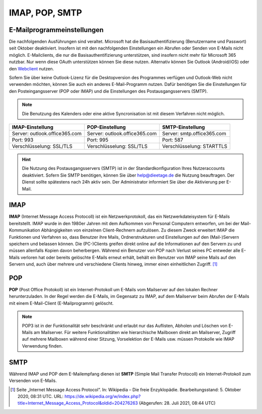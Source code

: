 ﻿IMAP, POP, SMTP
================

E-Mailprogrammeinstellungen
---------------------------

.. index:: POP, IMAP, SMTP

.. hint::
Die nachfolgenden Ausführungen sind veraltet. Microsoft hat die Basisauthentifizierung (Benutzername und Passwort) seit Oktober deaktiviert. Insofern ist mit den nachfolgenden Einstellungen ein Abrufen oder Senden von E-Mails nicht möglich. E-Mailclients, die nur die Basisauthentifizierung unterstützen, sind insofern nicht mehr für Microsoft 365 nutzbar. Nur wenn diese OAuth unterstützen können Sie diese nutzen. Alternativ können Sie Outlook (Android/iOS) oder den `Webclient <https:\\outlook.office.com>`_ nutzen.

Sofern Sie über keine Outlook-Lizenz für die Desktopversion des Programmes verfügen und Outlook-Web nicht verwenden möchten, können Sie auch ein anderes E-Mail-Programm nutzen.
Dafür benötigen Sie die Einstellungen für den Posteingangsserver (POP oder IMAP) und die Einstellungen des Postausgangsservers (SMTP).

.. note::
	Die Benutzung des Kalenders oder eine aktive Syncronisation ist mit diesem Verfahren nicht möglich.
	
+-------------------------------+-------------------------------+-------------------------------+
| IMAP-Einstellung              | POP-Einstellung               | SMTP-Einstellung              |
+===============================+===============================+===============================+
| Server: outlook.office365.com | Server: outlook.office365.com | Server: smtp.office365.com    |
+-------------------------------+-------------------------------+-------------------------------+
| Port: 993                     | Port: 995                     | Port: 587                     |
+-------------------------------+-------------------------------+-------------------------------+
| Verschlüsselung: SSL/TLS      | Verschlüsselung: SSL/TLS      | Verschlüsselung: STARTTLS     |
+-------------------------------+-------------------------------+-------------------------------+

.. hint::
 Die Nutzung des Postausgangsservers (SMTP) ist in der Standardkonfiguration Ihres Nutzeraccounts deaktiviert. Sofern Sie SMTP 
 benötigen, können Sie über `help@dieetage.de <mailto:help.dieetage.de>`_ die Nutzung beauftragen. Der Dienst sollte spätestens 
 nach 24h aktiv sein. Der Administrator informiert Sie über die Aktivierung per E-Mail.

IMAP
-----

**IMAP** (Internet Message Access Protocoll) ist ein Netzwerkprotokoll, das ein Netzwerkdateisystem für 
E-Mails bereitstellt. IMAP wurde in den 1980er Jahren mit dem Aufkommen von Personal Computern entworfen, um bei der 
Mail-Kommunikation Abhängigkeiten von einzelnen Client-Rechnern aufzulösen. Zu diesem Zweck erweitert IMAP die Funktionen und 
Verfahren so, dass Benutzer ihre Mails, Ordnerstrukturen und Einstellungen auf den (Mail-)Servern speichern und belassen können. 
Die (PC-)Clients greifen direkt online auf die Informationen auf den Servern zu und müssen allenfalls Kopien davon beherbergen. 
Während ein Benutzer von POP nach Verlust seines PC entweder alle E-Mails verloren hat oder bereits gelöschte E-Mails erneut 
erhält, behält ein Benutzer von IMAP seine Mails auf den Servern und, auch über mehrere und verschiedene Clients hinweg, immer 
einen einheitlichen Zugriff. [#FN1]_
 
POP
-----

**POP** (Post Office Protokoll) ist ein Internet-Protokoll um E-Mails vom Mailserver auf den lokalen Rechner herunterzuladen.
In der Regel werden die E-Mails, im Gegensatz zu IMAP, auf dem Mailserver beim Abrufen der E-Mails mit einem E-Mail-Client 
(E-Mailprogramm) gelöscht.

.. note::
 POP3 ist in der Funktionalität sehr beschränkt und erlaubt nur das Auflisten, Abholen und Löschen von E-Mails am Mailserver. 
 Für weitere Funktionalitäten wie hierarchische Mailboxen direkt am Mailserver, Zugriff auf mehrere Mailboxen während 
 einer Sitzung, Vorselektion der E-Mails usw. müssen Protokolle wie IMAP Verwendung finden.

SMTP
-----

Während IMAP und POP dem E-Mailempfang dienen ist **SMTP** (Simple Mail Transfer Protocoll) ein Internet-Protokoll zum 
Versenden von E-Mails.

.. [#FN1] Seite „Internet Message Access Protocol“. In: Wikipedia – Die freie Enzyklopädie. Bearbeitungsstand: 5. Oktober 2020, 08:31 UTC. URL: https://de.wikipedia.org/w/index.php?title=Internet_Message_Access_Protocol&oldid=204276263 (Abgerufen: 28. Juli 2021, 08:44 UTC)
